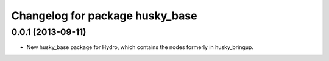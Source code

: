 ^^^^^^^^^^^^^^^^^^^^^^^^^^^^^^^^
Changelog for package husky_base
^^^^^^^^^^^^^^^^^^^^^^^^^^^^^^^^

0.0.1 (2013-09-11)
------------------
* New husky_base package for Hydro, which contains the nodes
  formerly in husky_bringup.
